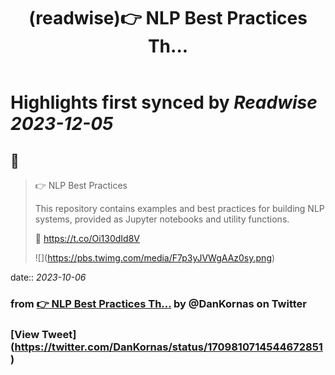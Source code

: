 :PROPERTIES:
:title: (readwise)👉 NLP Best Practices Th...
:END:

:PROPERTIES:
:author: [[DanKornas on Twitter]]
:full-title: "👉 NLP Best Practices Th..."
:category: [[tweets]]
:url: https://twitter.com/DanKornas/status/1709810714544672851
:image-url: https://pbs.twimg.com/profile_images/1569690950447910914/5dUfOdEi.jpg
:END:

* Highlights first synced by [[Readwise]] [[2023-12-05]]
** 📌
#+BEGIN_QUOTE
👉 NLP Best Practices

This repository contains examples and best practices for building NLP systems, provided as Jupyter notebooks and utility functions. 

🔗 https://t.co/Oi130dId8V 

![](https://pbs.twimg.com/media/F7p3yJVWgAAz0sy.png) 
#+END_QUOTE
    date:: [[2023-10-06]]
*** from _👉 NLP Best Practices Th..._ by @DanKornas on Twitter
*** [View Tweet](https://twitter.com/DanKornas/status/1709810714544672851)